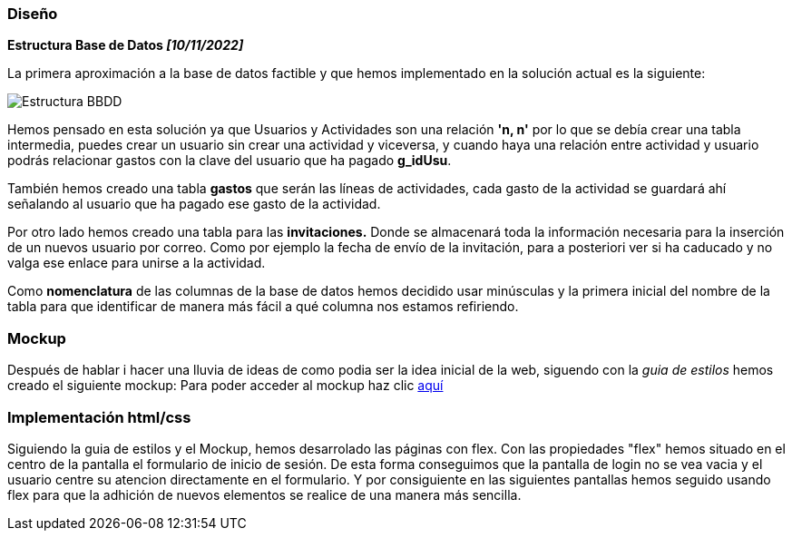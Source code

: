 //Disseny: disseny de base de dades, mockup d’interfícies, etcètera.
=== Diseño

*[.underline]#Estructura Base de Datos# _[10/11/2022]_*

La primera aproximación a la base de datos factible y que hemos
implementado en la solución actual es la siguiente:

image::documentacion/BBDD_ER_GExpenses.png[Estructura BBDD]

Hemos pensado en esta solución ya que Usuarios y Actividades son una
relación *'n, n'* por lo que se debía crear una tabla intermedia, puedes
crear un usuario sin crear una actividad y viceversa, y cuando haya una
relación entre actividad y usuario podrás relacionar gastos con la clave
del usuario que ha pagado *g_idUsu*.

También hemos creado una tabla *gastos* que serán las líneas de actividades, cada gasto de la actividad se guardará ahí señalando al usuario que ha pagado ese gasto de la actividad.

Por otro lado hemos creado una tabla para las *invitaciones.* Donde se almacenará toda la información necesaria para la inserción de un nuevos usuario por correo. Como por ejemplo la fecha de envío de la invitación, para a posteriori ver si ha caducado y no valga ese enlace para unirse a la actividad.

Como *nomenclatura* de las columnas de la base de datos hemos decidido
usar minúsculas y la primera inicial del nombre de la tabla para que
identificar de manera más fácil a qué columna nos estamos refiriendo.

=== Mockup
Después de hablar i hacer una lluvia de ideas de como podia ser la idea inicial de la web, siguendo con la _guia de estilos_ hemos creado el siguiente mockup: Para poder acceder al mockup haz clic https://marvelapp.com/start-user-test/aPaRQ6Hj7pl1JAHYoIt3[aquí]

=== Implementación html/css
Siguiendo la guia de estilos y el Mockup, hemos desarrolado las páginas con flex.
 Con las propiedades "flex" hemos situado en el centro de la pantalla el formulario de inicio de sesión.
 De esta forma conseguimos que la pantalla de login no se vea vacia y el usuario centre su atencion
 directamente en el formulario.
Y por consiguiente en las siguientes pantallas hemos seguido usando flex para que la adhición de nuevos elementos se realice de una manera más sencilla.